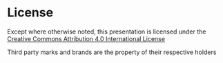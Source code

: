 * License
:PROPERTIES:
:reveal_extra_attr: style="text-align:center"
:END:

[[./figures/cc_white.svg]] [[./figures/attribution_icon_white.svg]]

Except where otherwise noted, this presentation is licensed under the
[[http://creativecommons.org/licenses/by/4.0/][Creative Commons Attribution 4.0 International License]]

Third party marks and brands are the property of their respective holders
